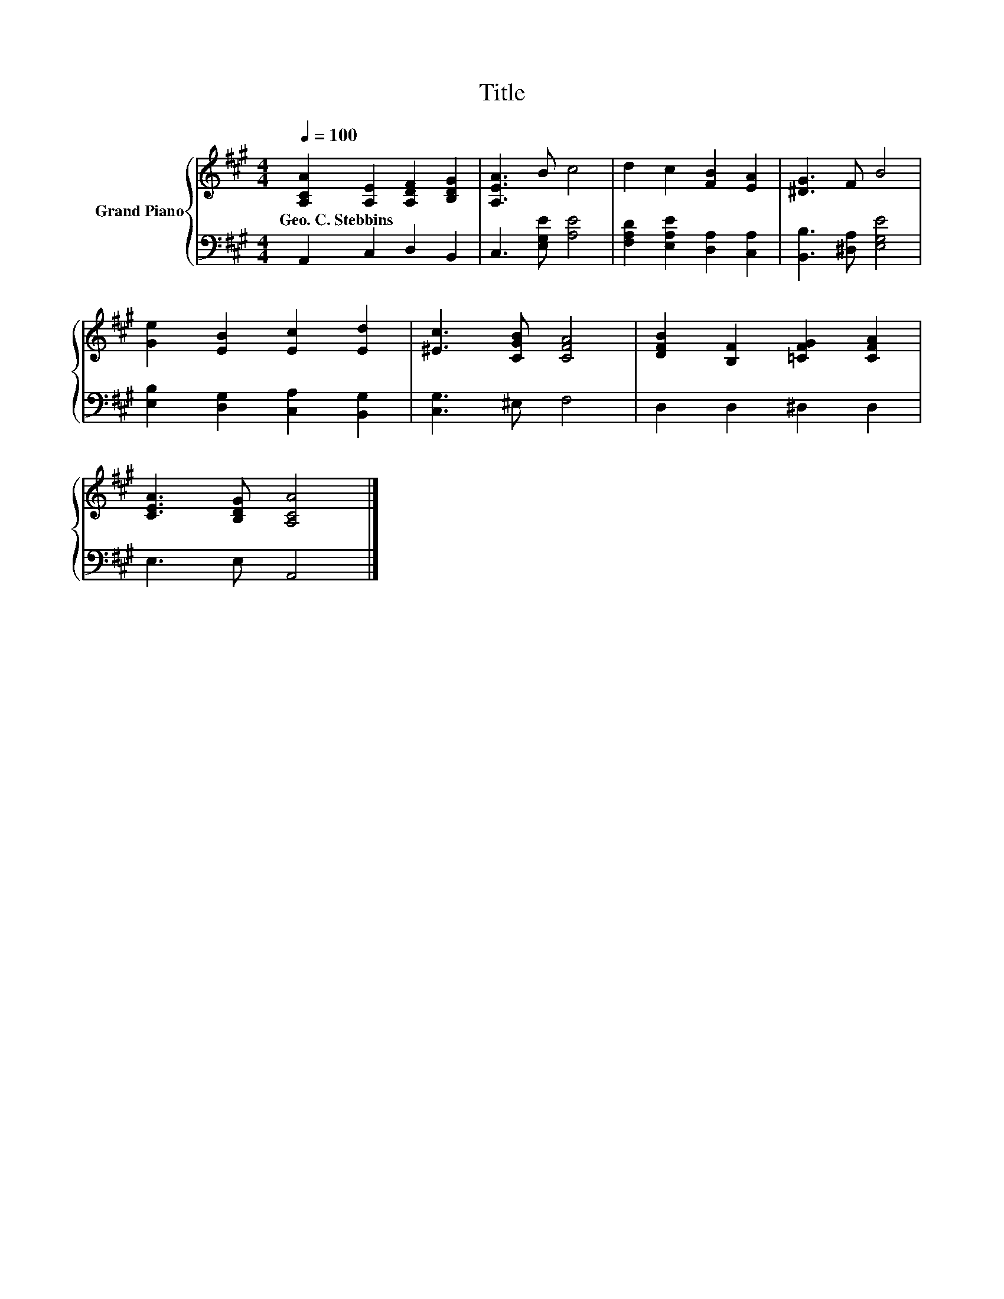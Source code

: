 X:1
T:Title
%%score { 1 | 2 }
L:1/8
Q:1/4=100
M:4/4
K:A
V:1 treble nm="Grand Piano"
V:2 bass 
V:1
 [A,CA]2 [A,E]2 [A,DF]2 [B,DG]2 | [A,EA]3 B c4 | d2 c2 [FB]2 [EA]2 | [^DG]3 F B4 | %4
w: Geo.~C.~Stebbins * * *||||
 [Ge]2 [EB]2 [Ec]2 [Ed]2 | [^Ec]3 [CGB] [CFA]4 | [DFB]2 [B,F]2 [=CFG]2 [CFA]2 | %7
w: |||
 [CEA]3 [B,DG] [A,CA]4 |] %8
w: |
V:2
 A,,2 C,2 D,2 B,,2 | C,3 [E,G,E] [A,E]4 | [F,A,D]2 [E,A,E]2 [D,A,]2 [C,A,]2 | %3
 [B,,B,]3 [^D,A,] [E,G,E]4 | [E,B,]2 [D,G,]2 [C,A,]2 [B,,G,]2 | [C,G,]3 ^E, F,4 | %6
 D,2 D,2 ^D,2 D,2 | E,3 E, A,,4 |] %8

